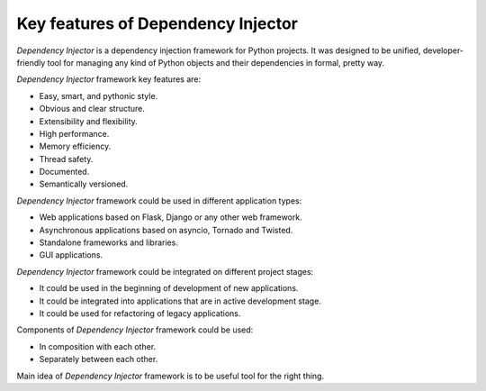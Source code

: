 Key features of Dependency Injector
-----------------------------------

.. meta::
   :keywords: Python,DI,Dependency injection,IoC,Inversion of Control
   :description: This article describes key features of "Dependency Injector" 
                 framework. It also provides some cases and recommendations 
                 about usage of "Dependency Injector" framework.

*Dependency Injector* is a dependency injection framework for Python projects. 
It was designed to be unified, developer-friendly tool for managing any kind
of Python objects and their dependencies in formal, pretty way.

*Dependency Injector* framework key features are:

+ Easy, smart, and pythonic style.
+ Obvious and clear structure.
+ Extensibility and flexibility.
+ High performance.
+ Memory efficiency.
+ Thread safety.
+ Documented.
+ Semantically versioned.

*Dependency Injector* framework could be used in different application types:

+ Web applications based on Flask, Django or any other web framework.
+ Asynchronous applications based on asyncio, Tornado and Twisted.
+ Standalone frameworks and libraries.
+ GUI applications.

*Dependency Injector* framework could be integrated on different project 
stages:

+ It could be used in the beginning of development of new applications.
+ It could be integrated into applications that are in active development 
  stage.
+ It could be used for refactoring of legacy applications.

Components of *Dependency Injector* framework could be used:

+ In composition with each other.
+ Separately between each other.

Main idea of *Dependency Injector* framework is to be useful tool for the 
right thing.


.. disqus::
